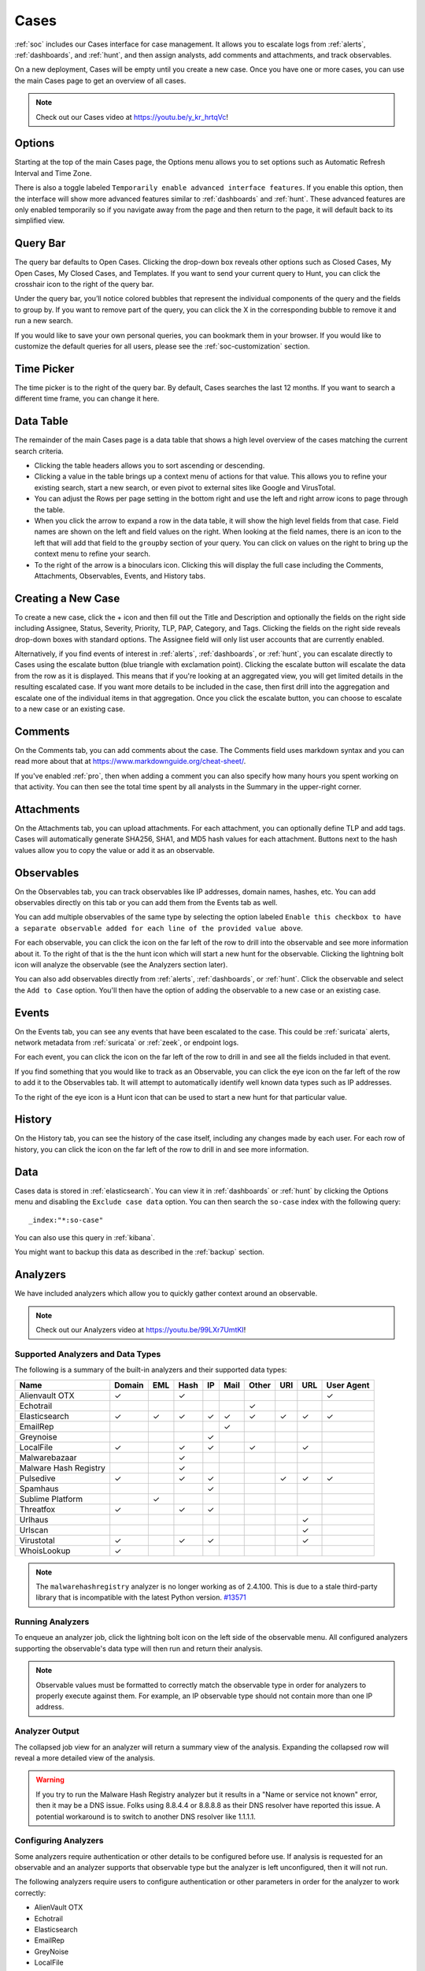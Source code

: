 .. _cases:

Cases
=====

:ref:`soc` includes our Cases interface for case management. It allows you to escalate logs from :ref:`alerts`, :ref:`dashboards`, and :ref:`hunt`, and then assign analysts, add comments and attachments, and track observables. 

On a new deployment, Cases will be empty until you create a new case. Once you have one or more cases, you can use the main Cases page to get an overview of all cases. 

.. image:: images/57_0_cases.png
  :target: _images/57_0_cases.png

.. note::

    Check out our Cases video at https://youtu.be/y_kr_hrtqVc!

Options
-------

.. image:: images/57_1_cases_options.png
  :target: _images/57_1_cases_options.png

Starting at the top of the main Cases page, the Options menu allows you to set options such as Automatic Refresh Interval and Time Zone.

There is also a toggle labeled ``Temporarily enable advanced interface features``. If you enable this option, then the interface will show more advanced features similar to :ref:`dashboards` and :ref:`hunt`. These advanced features are only enabled temporarily so if you navigate away from the page and then return to the page, it will default back to its simplified view.

Query Bar
---------

The query bar defaults to Open Cases. Clicking the drop-down box reveals other options such as Closed Cases, My Open Cases, My Closed Cases, and Templates. If you want to send your current query to Hunt, you can click the crosshair icon to the right of the query bar.

Under the query bar, you’ll notice colored bubbles that represent the individual components of the query and the fields to group by. If you want to remove part of the query, you can click the X in the corresponding bubble to remove it and run a new search.

If you would like to save your own personal queries, you can bookmark them in your browser. If you would like to customize the default queries for all users, please see the :ref:`soc-customization` section.

Time Picker
-----------

The time picker is to the right of the query bar. By default, Cases searches the last 12 months. If you want to search a different time frame, you can change it here.

Data Table
----------

The remainder of the main Cases page is a data table that shows a high level overview of the cases matching the current search criteria.

- Clicking the table headers allows you to sort ascending or descending.

- Clicking a value in the table brings up a context menu of actions for that value. This allows you to refine your existing search, start a new search, or even pivot to external sites like Google and VirusTotal.

- You can adjust the Rows per page setting in the bottom right and use the left and right arrow icons to page through the table.

- When you click the arrow to expand a row in the data table, it will show the high level fields from that case. Field names are shown on the left and field values on the right. When looking at the field names, there is an icon to the left that will add that field to the ``groupby`` section of your query. You can click on values on the right to bring up the context menu to refine your search.

- To the right of the arrow is a binoculars icon. Clicking this will display the full case including the Comments, Attachments, Observables, Events, and History tabs.

Creating a New Case
-------------------

To create a new case, click the + icon and then fill out the Title and Description and optionally the fields on the right side including Assignee, Status, Severity, Priority, TLP, PAP, Category, and Tags. Clicking the fields on the right side reveals drop-down boxes with standard options. The Assignee field will only list user accounts that are currently enabled.

.. image:: images/57_2_cases_create.png
  :target: _images/57_2_cases_create.png

Alternatively, if you find events of interest in :ref:`alerts`, :ref:`dashboards`, or :ref:`hunt`, you can escalate directly to Cases using the escalate button (blue triangle with exclamation point). Clicking the escalate button will escalate the data from the row as it is displayed. This means that if you're looking at an aggregated view, you will get limited details in the resulting escalated case. If you want more details to be included in the case, then first drill into the aggregation and escalate one of the individual items in that aggregation. Once you click the escalate button, you can choose to escalate to a new case or an existing case. 
 
Comments
--------

On the Comments tab, you can add comments about the case. The Comments field uses markdown syntax and you can read more about that at https://www.markdownguide.org/cheat-sheet/.

If you've enabled :ref:`pro`, then when adding a comment you can also specify how many hours you spent working on that activity. You can then see the total time spent by all analysts in the Summary in the upper-right corner.

Attachments
-----------

On the Attachments tab, you can upload attachments. For each attachment, you can optionally define TLP and add tags. Cases will automatically generate SHA256, SHA1, and MD5 hash values for each attachment. Buttons next to the hash values allow you to copy the value or add it as an observable.

Observables
-----------

On the Observables tab, you can track observables like IP addresses, domain names, hashes, etc. You can add observables directly on this tab or you can add them from the Events tab as well.

You can add multiple observables of the same type by selecting the option labeled ``Enable this checkbox to have a separate observable added for each line of the provided value above``.

For each observable, you can click the icon on the far left of the row to drill into the observable and see more information about it. To the right of that is the the hunt icon which will start a new hunt for the observable. Clicking the lightning bolt icon will analyze the observable (see the Analyzers section later).

You can also add observables directly from :ref:`alerts`, :ref:`dashboards`, or :ref:`hunt`. Click the observable and select the ``Add to Case`` option. You'll then have the option of adding the observable to a new case or an existing case.

Events
------

On the Events tab, you can see any events that have been escalated to the case. This could be :ref:`suricata` alerts, network metadata from :ref:`suricata` or :ref:`zeek`, or endpoint logs. 

For each event, you can click the icon on the far left of the row to drill in and see all the fields included in that event.

If you find something that you would like to track as an Observable, you can click the eye icon on the far left of the row to add it to the Observables tab. It will attempt to automatically identify well known data types such as IP addresses.

To the right of the eye icon is a Hunt icon that can be used to start a new hunt for that particular value.

History
-------

On the History tab, you can see the history of the case itself, including any changes made by each user. For each row of history, you can click the icon on the far left of the row to drill in and see more information.

Data
----

Cases data is stored in :ref:`elasticsearch`. You can view it in :ref:`dashboards` or :ref:`hunt` by clicking the Options menu and disabling the ``Exclude case data`` option. You can then search the ``so-case`` index with the following query:

::

	_index:"*:so-case"

You can also use this query in :ref:`kibana`.

You might want to backup this data as described in the :ref:`backup` section.

Analyzers
---------

We have included analyzers which allow you to quickly gather context around an observable.

.. note::

    Check out our Analyzers video at https://youtu.be/99LXr7UmtKI!

Supported Analyzers and Data Types
~~~~~~~~~~~~~~~~~~~~~~~~~~~~~~~~~~

The following is a summary of the built-in analyzers and their supported data types:

=======================       ======= === ==== == ==== ===== === === ==========
 Name                         Domain  EML Hash IP Mail Other URI URL User Agent
=======================       ======= === ==== == ==== ===== === === ==========
Alienvault OTX                   ✓         ✓                              ✓
Echotrail                                                ✓         
Elasticsearch                    ✓     ✓   ✓   ✓  ✓     ✓    ✓    ✓      ✓     
EmailRep                                           ✓               
Greynoise                                      ✓
LocalFile                        ✓         ✓   ✓         ✓        ✓
Malwarebazaar                              ✓                                   
Malware Hash Registry                      ✓
Pulsedive                        ✓         ✓   ✓              ✓   ✓      ✓
Spamhaus                                       ✓
Sublime Platform                        ✓        
Threatfox                        ✓         ✓   ✓
Urlhaus                                                          ✓
Urlscan                                                          ✓
Virustotal                       ✓         ✓   ✓                 ✓
WhoisLookup                      ✓        
=======================       ======= === ==== == ==== ===== === === ==========

.. note::

   The ``malwarehashregistry`` analyzer is no longer working as of 2.4.100. This is due to a stale third-party library that is incompatible with the latest Python version. `#13571 <https://github.com/Security-Onion-Solutions/securityonion/issues/13571>`_

Running Analyzers
~~~~~~~~~~~~~~~~~

To enqueue an analyzer job, click the lightning bolt icon on the left side of the observable menu. All configured analyzers supporting the observable's data type will then run and return their analysis.

.. note::
    Observable values must be formatted to correctly match the observable type in order for analyzers to properly execute against them. For example, an IP observable type should not contain more than one IP address.
    
Analyzer Output
~~~~~~~~~~~~~~~

The collapsed job view for an analyzer will return a summary view of the analysis. Expanding the collapsed row will reveal a more detailed view of the analysis.

.. warning::

    If you try to run the Malware Hash Registry analyzer but it results in a "Name or service not known" error, then it may be a DNS issue. Folks using 8.8.4.4 or 8.8.8.8 as their DNS resolver have reported this issue. A potential workaround is to switch to another DNS resolver like 1.1.1.1.

Configuring Analyzers
~~~~~~~~~~~~~~~~~~~~~

Some analyzers require authentication or other details to be configured before use. If analysis is requested for an observable and an analyzer supports that observable type but the analyzer is left unconfigured, then it will not run.

The following analyzers require users to configure authentication or other parameters in order for the analyzer to work correctly:

- AlienVault OTX
- Echotrail
- Elasticsearch
- EmailRep
- GreyNoise
- LocalFile
- Malwarebazaar
- Pulsedive
- Threatfox
- Urlscan
- VirusTotal

To configure an analyzer, navigate to :ref:`administration` --> Configuration --> sensoroni.

.. image:: images/config-item-sensoroni.png
  :target: _images/config-item-sensoroni.png
   
At the top of the page, click the ``Options`` menu and then enable the ``Show advanced settings`` option. Then navigate to sensoroni --> analyzers.

Developing Analyzers
~~~~~~~~~~~~~~~~~~~~

If you'd like to develop a custom analyzer, take a look at the developer's guide at https://github.com/Security-Onion-Solutions/securityonion/tree/2.4/main/salt/sensoroni/files/analyzers.
